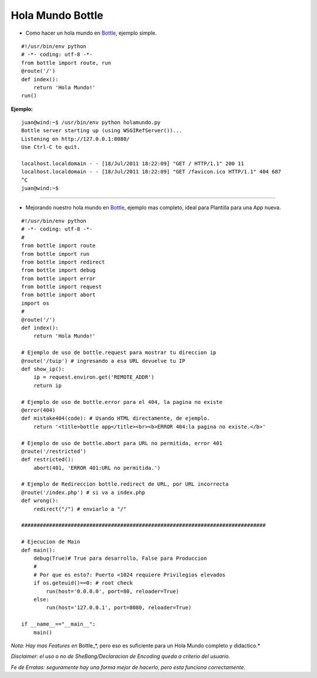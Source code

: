 
Hola Mundo Bottle
=================

* Como hacer un hola mundo en Bottle_, ejemplo simple.

::

    #!/usr/bin/env python
    # -*- coding: utf-8 -*-
    from bottle import route, run
    @route('/')
    def index():
        return 'Hola Mundo!'
    run()


**Ejemplo:**

::

   juan@wind:~$ /usr/bin/env python holamundo.py
   Bottle server starting up (using WSGIRefServer())...
   Listening on http://127.0.0.1:8080/
   Use Ctrl-C to quit.

   localhost.localdomain - - [18/Jul/2011 18:22:09] "GET / HTTP/1.1" 200 11
   localhost.localdomain - - [18/Jul/2011 18:22:09] "GET /favicon.ico HTTP/1.1" 404 687
   ^C
   juan@wind:~$

-------------------------

 

* Mejorando nuestro  hola mundo en Bottle_, ejemplo mas completo, ideal para Plantilla para una App nueva.

::

    #!/usr/bin/env python
    # -*- coding: utf-8 -*-
    #
    from bottle import route
    from bottle import run
    from bottle import redirect
    from bottle import debug
    from bottle import error
    from bottle import request
    from bottle import abort
    import os
    #
    @route('/')
    def index():
        return 'Hola Mundo!'

    # Ejemplo de uso de bottle.request para mostrar tu direccion ip
    @route('/tuip') # ingresando a esa URL devuelve tu IP
    def show_ip():
        ip = request.environ.get('REMOTE_ADDR')
        return ip

    # Ejemplo de uso de bottle.error para el 404, la pagina no existe
    @error(404)
    def mistake404(code): # Usando HTML directamente, de ejemplo.
        return '<title>bottle app</title><br><b>ERROR 404:la pagina no existe.</b>'

    # Ejemplo de uso de bottle.abort para URL no permitida, error 401
    @route('/restricted')
    def restricted():
        abort(401, 'ERROR 401:URL no permitida.')

    # Ejemplo de Redireccion bottle.redirect de URL, por URL incorrecta
    @route('/index.php') # si va a index.php
    def wrong():
        redirect("/") # enviarlo a "/"

    ###############################################################################

    # Ejecucion de Main
    def main():
        debug(True)# True para desarrollo, False para Produccion
        #
        # Por que es esto?: Puerto <1024 requiere Privilegios elevados
        if os.geteuid()==0: # root check
            run(host='0.0.0.0', port=80, reloader=True)
        else:
            run(host='127.0.0.1', port=8080, reloader=True)

    if __name__=="__main__":
        main()


*Nota: Hay mas Features en* Bottle_*, pero eso es suficiente para un Hola Mundo completo y didactico.*

*Disclaimer: el uso o no de SheBang/Declaracion de Encoding queda a criterio del usuario.*

*Fe de Erratas: seguramente hay una forma mejor de hacerlo, pero esta funciona correctamente.*

.. ############################################################################

.. _Bottle: http://bottlepy.org

